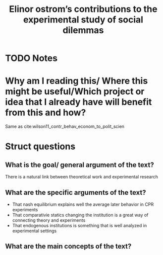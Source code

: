  #+TITLE: Elinor ostrom’s contributions to the experimental study of social dilemmas
#+ROAM_KEY: cite:ahn2010elinor
* TODO Notes
:PROPERTIES:
:Custom_ID: ahn2010elinor
:NOTER_DOCUMENT: /home/mvmaciel/Drive/Org/pdfs/ahn2010elinor.pdf
:AUTHOR: Ahn, T. & Wilson, R. K.
:JOURNAL: Public Choice
:DATE:
:YEAR: 2010
:DOI:
:URL:
:END:

* Why am I reading this/ Where this might be useful/Which project or idea that I already have will benefit from this and how?
Same as cite:wilson11_contr_behav_econom_to_polit_scien


* Struct questions

** What is the goal/ general argument of the text?
There is a natural link between theoretical work and experimental research
** What are the specific arguments of the text?
- That nash equilibrium explains well the average later behavior in CPR experiments
- That comparativie statics changing the institution is a great way of connecting theory and experiments
- That endogenous institutions is something that is well analyzed in experimental settings

** What are the main concepts of the text?
